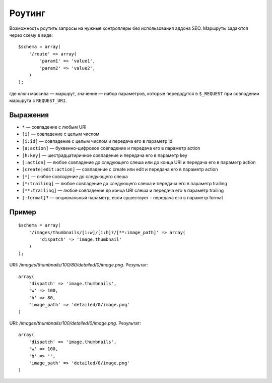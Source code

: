 *******
Роутинг
*******

Возможность роутить запросы на нужные контроллеры без использования аддона SEO. Маршруты задаются через схему в виде::

  $schema = array(
      '/route' => array(
          'param1' => 'value1',
          'param2' => 'value2',
      )
  );

где ключ массива — маршрут, значение — набор параметров, которые передадутся в ``$_REQUEST`` при совпадении маршрута с ``REQUEST_URI``.

=========
Выражения
=========

* ``*`` — совпадение с любым URI

* ``[i]`` — совпадение с целым числом

* ``[i:id]`` — совпадение с целым числом и передача его в параметр id

* ``[a:action]`` — буквенно-цифровое совпадение и передача его в параметр action

* ``[h:key]`` — шестрадцатиричное совпадение и передача его в параметр key

* ``[:action]`` — любое совпадение до следующего слеша или до конца URI и передача его в параметр action

* ``[create|edit:action]`` — совпадение с create или edit и передача его в параметр action

* ``[*]`` — любое совпадение до следующего слеша

* ``[*:trailing]`` — любое совпадение до следующего слеша и передача его в параметр trailing

* ``[**:trailing]`` — любое совпадение до конца URI слеша и передача его в параметр trailing

* ``[:format]?`` — опциональный параметр, если сушествует - передача его в параметр format

======
Пример
======

::

  $schema = array(
      '/images/thumbnails/[i:w]/[i:h]?/[**:image_path]' => array(
          'dispatch' => 'image.thumbnail'
      )
  );

URI: */images/thumbnails/100/80/detailed/0/image.png*. Результат::

  array(
      'dispatch' => 'image.thumbnails',
      'w' => 100,
      'h' => 80,
      'image_path' => 'detailed/0/image.png'
  )

URI: */images/thumbnails/100/detailed/0/image.png*. Результат::

  array(
      'dispatch' => 'image.thumbnails',
      'w' => 100,
      'h' => '',
      'image_path' => 'detailed/0/image.png'
  )
